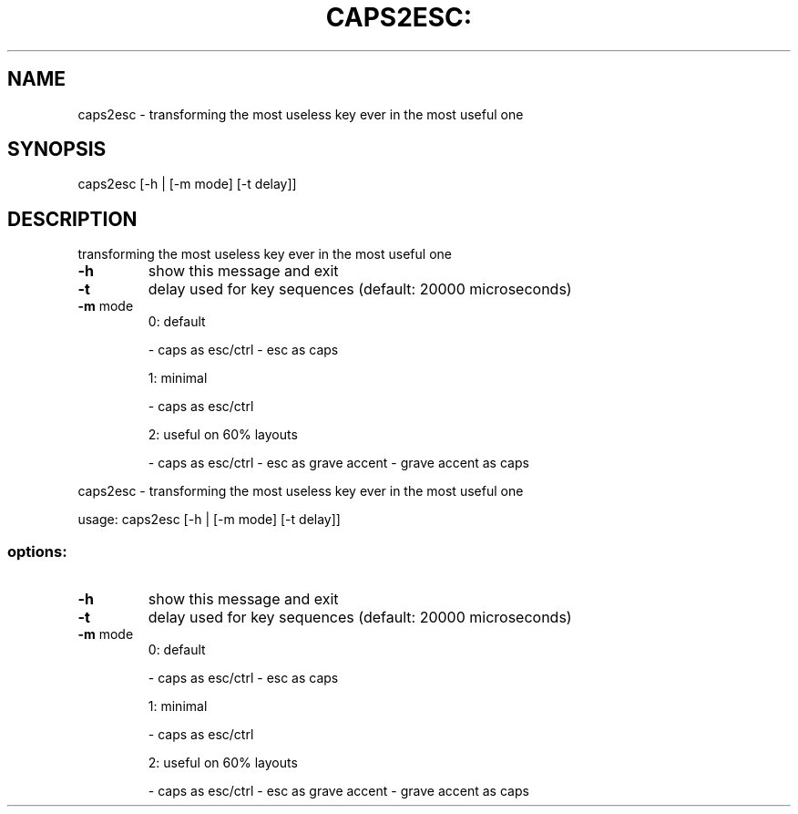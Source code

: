 .\" DO NOT MODIFY THIS FILE!  It was generated by help2man 1.49.2.
.TH CAPS2ESC: "1" "May 2022" "caps2esc: invalid option -- '-'" "User Commands"
.SH NAME
caps2esc \- transforming the most useless key ever in the most useful one
.SH SYNOPSIS
caps2esc [\-h | [\-m mode] [\-t delay]]
.SH DESCRIPTION
transforming the most useless key ever in the most useful one
.TP
\fB\-h\fR
show this message and exit
.TP
\fB\-t\fR
delay used for key sequences (default: 20000 microseconds)
.TP
\fB\-m\fR mode
0: default
.IP
\- caps as esc/ctrl
\- esc as caps
.IP
1: minimal
.IP
\- caps as esc/ctrl
.IP
2: useful on 60% layouts
.IP
\- caps as esc/ctrl
\- esc as grave accent
\- grave accent as caps
.PP
caps2esc \- transforming the most useless key ever in the most useful one
.PP
usage: caps2esc [\-h | [\-m mode] [\-t delay]]
.SS "options:"
.TP
\fB\-h\fR
show this message and exit
.TP
\fB\-t\fR
delay used for key sequences (default: 20000 microseconds)
.TP
\fB\-m\fR mode
0: default
.IP
\- caps as esc/ctrl
\- esc as caps
.IP
1: minimal
.IP
\- caps as esc/ctrl
.IP
2: useful on 60% layouts
.IP
\- caps as esc/ctrl
\- esc as grave accent
\- grave accent as caps
